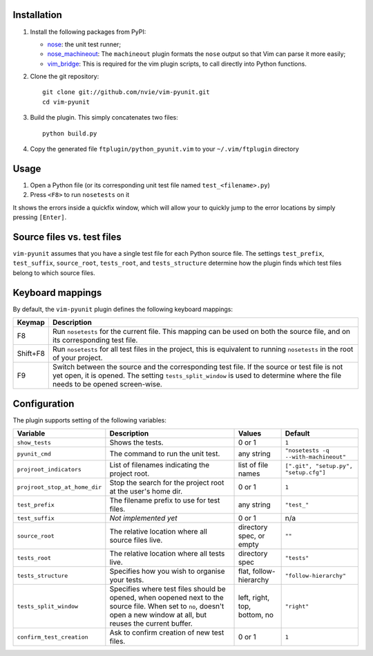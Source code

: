 Installation
------------
1. Install the following packages from PyPI:

   - nose_: the unit test runner;
   - nose_machineout_:  The ``machineout`` plugin formats the ``nose`` output
     so that Vim can parse it more easily;
   - vim_bridge_:  This is required for the vim plugin scripts, to call
     directly into Python functions.

2. Clone the git repository::

       git clone git://github.com/nvie/vim-pyunit.git
       cd vim-pyunit

3. Build the plugin.  This simply concatenates two files::
   
       python build.py

4. Copy the generated file ``ftplugin/python_pyunit.vim`` to your
   ``~/.vim/ftplugin`` directory

.. _nose: http://pypi.python.org/pypi/nose
.. _nose_machineout: http://pypi.python.org/pypi/nose_machineout
.. _vim_bridge: http://pypi.python.org/pypi/vim_bridge


Usage
-----
1. Open a Python file (or its corresponding unit test file named
   ``test_<filename>.py``)
2. Press ``<F8>`` to run ``nosetests`` on it

It shows the errors inside a quickfix window, which will allow your to quickly
jump to the error locations by simply pressing ``[Enter]``.


Source files vs. test files
---------------------------
``vim-pyunit`` assumes that you have a single test file for each Python source
file.  The settings ``test_prefix``, ``test_suffix``, ``source_root``,
``tests_root``, and ``tests_structure`` determine how the plugin finds which
test files belong to which source files.


Keyboard mappings
-----------------
By default, the ``vim-pyunit`` plugin defines the following keyboard
mappings:

+----------+------------------------------------------------------------------+
| Keymap   | Description                                                      |
+==========+==================================================================+
| F8       | Run ``nosetests`` for the current file. This mapping can be used |
|          | on both the source file, and on its corresponding test file.     |
+----------+------------------------------------------------------------------+
| Shift+F8 | Run ``nosetests`` for all test files in the project, this is     |
|          | equivalent to running ``nosetests`` in the root of your project. |
+----------+------------------------------------------------------------------+
| F9       | Switch between the source and the corresponding test file. If    |
|          | the source or test file is not yet open, it is opened. The       |
|          | setting ``tests_split_window`` is used to determine where the    |
|          | file needs to be opened screen-wise.                             |
+----------+------------------------------------------------------------------+


Configuration
-------------
The plugin supports setting of the following variables:

+-------------------------------+------------------------------------------------+------------------------------+---------------------------------------+
| Variable                      | Description                                    | Values                       | Default                               |
+===============================+================================================+==============================+=======================================+
| ``show_tests``                | Shows the tests.                               | 0 or 1                       | ``1``                                 |
+-------------------------------+------------------------------------------------+------------------------------+---------------------------------------+
| ``pyunit_cmd``                | The command to run the unit test.              | any string                   | ``"nosetests -q --with-machineout"``  |
+-------------------------------+------------------------------------------------+------------------------------+---------------------------------------+
| ``projroot_indicators``       | List of filenames indicating the               | list of file names           | ``[".git", "setup.py", "setup.cfg"]`` |
|                               | project root.                                  |                              |                                       |
+-------------------------------+------------------------------------------------+------------------------------+---------------------------------------+
| ``projroot_stop_at_home_dir`` | Stop the search for the project root at the    | 0 or 1                       | ``1``                                 |
|                               | user's home dir.                               |                              |                                       |
+-------------------------------+------------------------------------------------+------------------------------+---------------------------------------+
| ``test_prefix``               | The filename prefix to use for test files.     | any string                   | ``"test_"``                           |
+-------------------------------+------------------------------------------------+------------------------------+---------------------------------------+
| ``test_suffix``               | *Not implemented yet*                          | 0 or 1                       | n/a                                   |
+-------------------------------+------------------------------------------------+------------------------------+---------------------------------------+
| ``source_root``               | The relative location where all source files   | directory spec, or empty     | ``""``                                |
|                               | live.                                          |                              |                                       |
+-------------------------------+------------------------------------------------+------------------------------+---------------------------------------+
| ``tests_root``                | The relative location where all tests live.    | directory spec               | ``"tests"``                           |
+-------------------------------+------------------------------------------------+------------------------------+---------------------------------------+
| ``tests_structure``           | Specifies how you wish to organise your tests. | flat, follow-hierarchy       | ``"follow-hierarchy"``                |
+-------------------------------+------------------------------------------------+------------------------------+---------------------------------------+
| ``tests_split_window``        | Specifies where test files should be opened,   | left, right, top, bottom, no | ``"right"``                           |
|                               | when oopened next to the source file. When set |                              |                                       |
|                               | to ``no``, doesn't open a new window at all,   |                              |                                       |
|                               | but reuses the current buffer.                 |                              |                                       |
+-------------------------------+------------------------------------------------+------------------------------+---------------------------------------+
| ``confirm_test_creation``     | Ask to confirm creation of new test files.     | 0 or 1                       | ``1``                                 |
+-------------------------------+------------------------------------------------+------------------------------+---------------------------------------+


